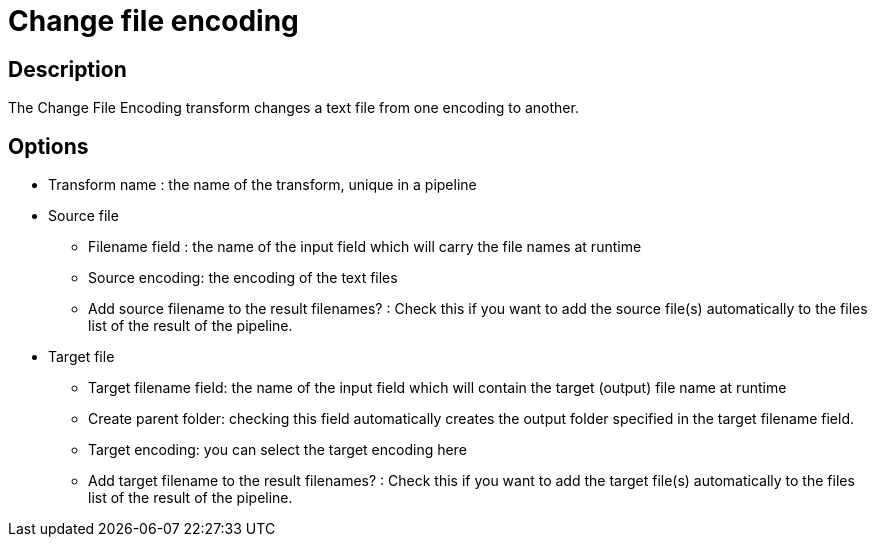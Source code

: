 ////
Licensed to the Apache Software Foundation (ASF) under one
or more contributor license agreements.  See the NOTICE file
distributed with this work for additional information
regarding copyright ownership.  The ASF licenses this file
to you under the Apache License, Version 2.0 (the
"License"); you may not use this file except in compliance
with the License.  You may obtain a copy of the License at
  http://www.apache.org/licenses/LICENSE-2.0
Unless required by applicable law or agreed to in writing,
software distributed under the License is distributed on an
"AS IS" BASIS, WITHOUT WARRANTIES OR CONDITIONS OF ANY
KIND, either express or implied.  See the License for the
specific language governing permissions and limitations
under the License.
////
:documentationPath: /pipeline/transforms/
:language: en_US
:description: The Change File Encoding transform changes a text file from one encoding to another.

= Change file encoding

== Description

The Change File Encoding transform changes a text file from one encoding to another.

== Options

* Transform name : the name of the transform, unique in a pipeline
* Source file
** Filename field : the name of the input field which will carry the file names at runtime
** Source encoding: the encoding of the text files
** Add source filename to the result filenames?
: Check this if you want to add the source file(s) automatically to the files list of the result of the pipeline.
* Target file
** Target filename field: the name of the input field which will contain the target (output) file name at runtime
** Create parent folder: checking this field automatically creates the output folder specified in the target filename field.
** Target encoding: you can select the target encoding here
** Add target filename to the result filenames?
: Check this if you want to add the target file(s) automatically to the files list of the result of the pipeline.
